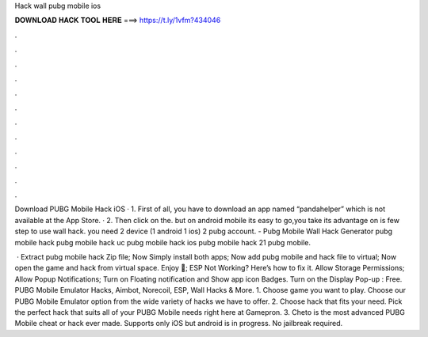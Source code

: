 Hack wall pubg mobile ios



𝐃𝐎𝐖𝐍𝐋𝐎𝐀𝐃 𝐇𝐀𝐂𝐊 𝐓𝐎𝐎𝐋 𝐇𝐄𝐑𝐄 ===> https://t.ly/1vfm?434046



.



.



.



.



.



.



.



.



.



.



.



.

Download PUBG Mobile Hack iOS · 1. First of all, you have to download an app named “pandahelper” which is not available at the App Store. · 2. Then click on the. but on android mobile its easy to go,you take its advantage on  is few step to use wall hack. you need 2 device (1 android 1 ios) 2 pubg account. - Pubg Mobile Wall Hack Generator pubg mobile hack pubg mobile hack uc pubg mobile hack ios pubg mobile hack 21 pubg mobile.

 · Extract pubg mobile hack Zip file; Now Simply install both apps; Now add pubg mobile and hack file to virtual; Now open the game and hack from virtual space. Enjoy 🙂; ESP Not Working? Here’s how to fix it. Allow Storage Permissions; Allow Popup Notifications; Turn on Floating notification and Show app icon Badges. Turn on the Display Pop-up : Free. PUBG Mobile Emulator Hacks, Aimbot, Norecoil, ESP, Wall Hacks & More. 1. Choose game you want to play. Choose our PUBG Mobile Emulator option from the wide variety of hacks we have to offer. 2. Choose hack that fits your need. Pick the perfect hack that suits all of your PUBG Mobile needs right here at Gamepron. 3. Cheto is the most advanced PUBG Mobile cheat or hack ever made. Supports only iOS but android is in progress. No jailbreak required.
